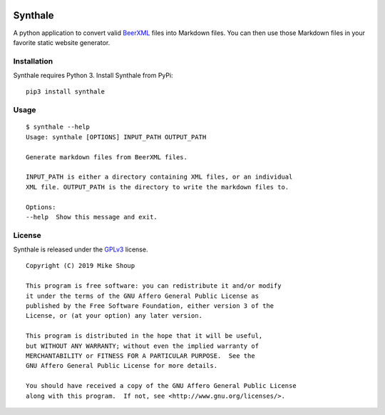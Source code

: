 .. image:: https://circleci.com/gh/shouptech/synthale.svg?style=shield
  :target: https://circleci.com/gh/shouptech/synthale

.. image:: https://codecov.io/gh/shouptech/synthale/branch/master/graph/badge.svg
  :target: https://codecov.io/gh/shouptech/synthale


Synthale
========

A python application to convert valid BeerXML_ files into Markdown files. You
can then use those Markdown files in your favorite static website generator.

.. _BeerXML: http://www.beerxml.com/


Installation
------------

Synthale requires Python 3. Install Synthale from PyPi:

::

  pip3 install synthale


Usage
-----

::

  $ synthale --help
  Usage: synthale [OPTIONS] INPUT_PATH OUTPUT_PATH

  Generate markdown files from BeerXML files.

  INPUT_PATH is either a directory containing XML files, or an individual
  XML file. OUTPUT_PATH is the directory to write the markdown files to.

  Options:
  --help  Show this message and exit.


License
-------

Synthale is released under the GPLv3_ license.

.. _GPLv3: LICENSE

::

  Copyright (C) 2019 Mike Shoup

  This program is free software: you can redistribute it and/or modify
  it under the terms of the GNU Affero General Public License as
  published by the Free Software Foundation, either version 3 of the
  License, or (at your option) any later version.

  This program is distributed in the hope that it will be useful,
  but WITHOUT ANY WARRANTY; without even the implied warranty of
  MERCHANTABILITY or FITNESS FOR A PARTICULAR PURPOSE.  See the
  GNU Affero General Public License for more details.

  You should have received a copy of the GNU Affero General Public License
  along with this program.  If not, see <http://www.gnu.org/licenses/>.
